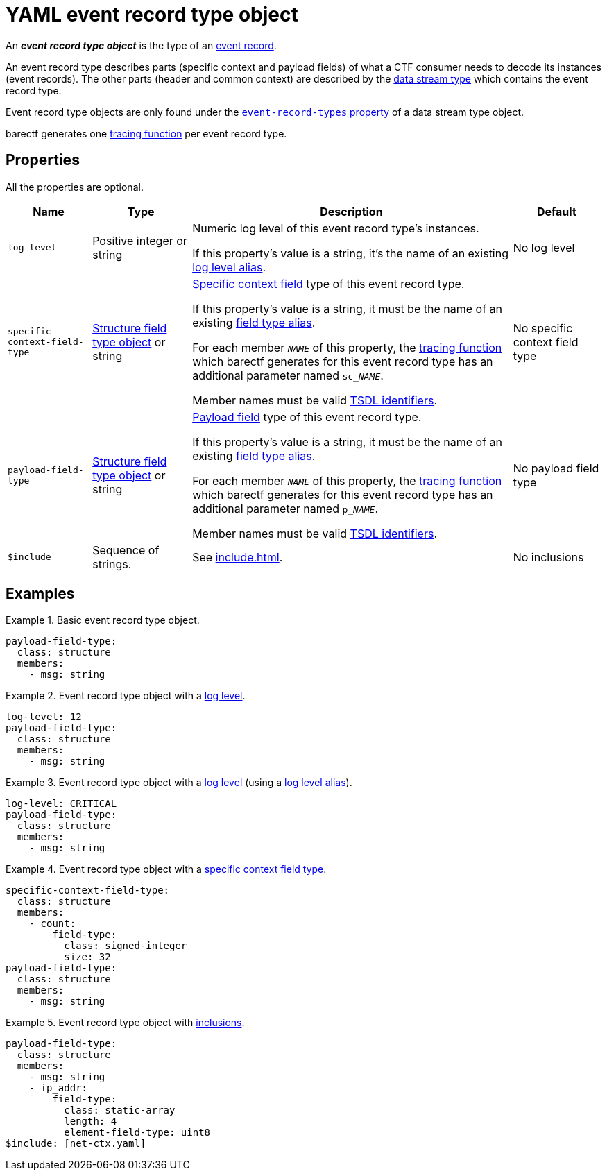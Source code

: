 = YAML event record type object

An _**event record type object**_ is the type of an
xref:how-barectf-works:ctf-primer.adoc#er[event record].

An event record type describes parts (specific context and payload
fields) of what a CTF consumer needs to decode its instances (event
records). The other parts (header and common context) are described by
the xref:dst-obj.adoc[data stream type] which contains the event record
type.

Event record type objects are only found under the
xref:dst-obj.adoc#erts-prop[`event-record-types` property] of a data
stream type object.

barectf generates one xref:tracing-funcs:index.adoc[tracing function]
per event record type.

[[props]]
== Properties

All the properties are optional.

[%autowidth.stretch, cols="d,d,a,d", role="can-break"]
|===
|Name |Type |Description |Default

|[[ll-prop]]`log-level`
|Positive integer or string
|Numeric log level of this event record type's instances.

If this property's value is a string, it's the name of an existing
xref:trace-type-obj.adoc#ll-aliases-prop[log level alias].
|No log level

|[[spec-ctx-ft-prop]]`specific-context-field-type`
|xref:struct-ft-obj.adoc[Structure field type object] or string
|
xref:how-barectf-works:ctf-primer.adoc#er[Specific context
field] type of this event record type.

If this property's value is a string, it must be the name of an existing
xref:trace-type-obj.adoc#ft-aliases-prop[field type alias].

For each member `__NAME__` of this property, the
xref:tracing-funcs:index.adoc[tracing function] which barectf generates
for this event record type has an additional parameter named
`sc___NAME__`.

Member names must be valid xref:index.adoc#tsdl-ident[TSDL identifiers].
|No specific context field type

|[[payload-ft-prop]]`payload-field-type`
|xref:struct-ft-obj.adoc[Structure field type object] or string
|
xref:how-barectf-works:ctf-primer.adoc#er[Payload field] type of
this event record type.

If this property's value is a string, it must be the name of an existing
xref:trace-type-obj.adoc#ft-aliases-prop[field type alias].

For each member `__NAME__` of this property, the
xref:tracing-funcs:index.adoc[tracing function] which barectf generates
for this event record type has an additional parameter named
`p___NAME__`.

Member names must be valid xref:index.adoc#tsdl-ident[TSDL identifiers].
|No payload field type

|[[include-prop]]`$include`
|Sequence of strings.
|See xref:include.adoc[].
|No inclusions
|===

== Examples

.Basic event record type object.
====
[source,yaml]
----
payload-field-type:
  class: structure
  members:
    - msg: string
----
====

.Event record type object with a <<ll-prop,log level>>.
====
[source,yaml]
----
log-level: 12
payload-field-type:
  class: structure
  members:
    - msg: string
----
====

.Event record type object with a <<ll-prop,log level>> (using a xref:trace-type-obj.adoc#ll-aliases-prop[log level alias]).
====
[source,yaml]
----
log-level: CRITICAL
payload-field-type:
  class: structure
  members:
    - msg: string
----
====

.Event record type object with a <<spec-ctx-ft-prop,specific context field type>>.
====
[source,yaml]
----
specific-context-field-type:
  class: structure
  members:
    - count:
        field-type:
          class: signed-integer
          size: 32
payload-field-type:
  class: structure
  members:
    - msg: string
----
====

.Event record type object with <<include-prop,inclusions>>.
====
[source,yaml]
----
payload-field-type:
  class: structure
  members:
    - msg: string
    - ip_addr:
        field-type:
          class: static-array
          length: 4
          element-field-type: uint8
$include: [net-ctx.yaml]
----
====
